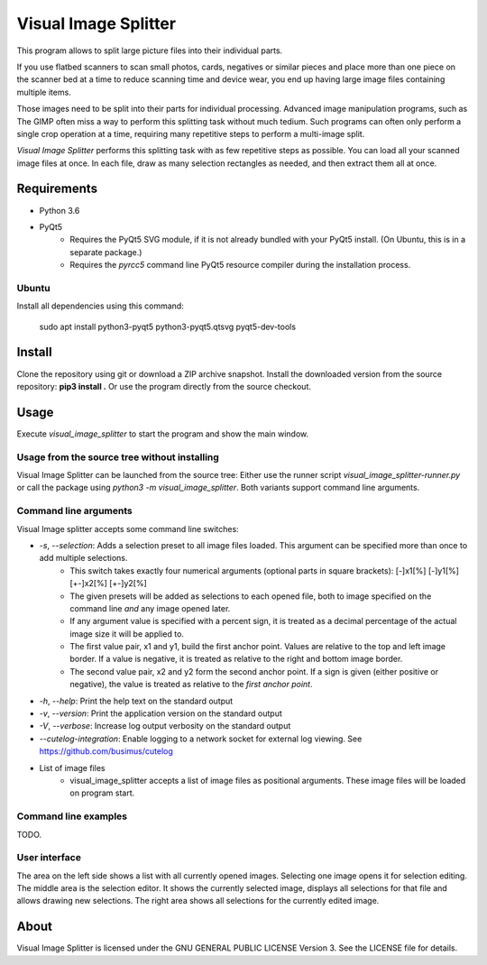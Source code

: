 Visual Image Splitter
=====================

This program allows to split large picture files into their individual parts.

If you use flatbed scanners to scan small photos, cards, negatives or similar pieces
and place more than one piece on the scanner bed at a time to reduce scanning time and device wear,
you end up having large image files containing multiple items.

Those images need to be split into their parts for individual processing.
Advanced image manipulation programs, such as The GIMP often miss a way to perform this splitting task
without much tedium. Such programs can often only perform a single crop operation at a time, requiring many repetitive
steps to perform a multi-image split.

`Visual Image Splitter` performs this splitting task with as few repetitive steps as possible.
You can load all your scanned image files at once. In each file, draw as many selection rectangles as needed, and then
extract them all at once.


Requirements
------------

- Python 3.6
- PyQt5
    - Requires the PyQt5 SVG module, if it is not already bundled with your PyQt5 install. (On Ubuntu, this is in a separate package.)
    - Requires the *pyrcc5* command line PyQt5 resource compiler during the installation process.


Ubuntu
++++++

Install all dependencies using this command:

    sudo apt install python3-pyqt5 python3-pyqt5.qtsvg pyqt5-dev-tools



Install
-------

Clone the repository using git or download a ZIP archive snapshot.
Install the downloaded version from the source repository: **pip3 install .**
Or use the program directly from the source checkout.


Usage
-----

Execute *visual_image_splitter* to start the program and show the main window.

Usage from the source tree without installing
+++++++++++++++++++++++++++++++++++++++++++++

Visual Image Splitter can be launched from the source tree:
Either use the runner script `visual_image_splitter-runner.py` or call the package using `python3 -m visual_image_splitter`.
Both variants support command line arguments.


Command line arguments
++++++++++++++++++++++

Visual Image splitter accepts some command line switches:

- `-s`, `--selection`: Adds a selection preset to all image files loaded. This argument can be specified more than once to add multiple selections.
    - This switch takes exactly four numerical arguments (optional parts in square brackets): [-]x1[%] [-]y1[%] [+-]x2[%] [+-]y2[%]
    - The given presets will be added as selections to each opened file, both to image specified on the command line *and* any image opened later.
    - If any argument value is specified with a percent sign, it is treated as a decimal percentage of the actual image size it will be applied to.
    - The first value pair, x1 and y1, build the first anchor point. Values are relative to the top and left image border. If a value is negative, it is treated as relative to the right and bottom image border.
    - The second value pair, x2 and y2 form the second anchor point. If a sign is given (either positive or negative), the value is treated as relative to the `first anchor point`.
- `-h`, `--help`: Print the help text on the standard output
- `-v`, `--version`: Print the application version on the standard output
- `-V`, `--verbose`: Increase log output verbosity on the standard output
- `--cutelog-integration`: Enable logging to a network socket for external log viewing. See https://github.com/busimus/cutelog
- List of image files
    - visual_image_splitter accepts a list of image files as positional arguments. These image files will be loaded on program start.


Command line examples
+++++++++++++++++++++
TODO.


User interface
++++++++++++++

The area on the left side shows a list with all currently opened images. Selecting one image opens it for selection editing.
The middle area is the selection editor. It shows the currently selected image, displays all selections for that file and allows drawing new selections.
The right area shows all selections for the currently edited image.

About
-----
Visual Image Splitter is licensed under the GNU GENERAL PUBLIC LICENSE Version 3.
See the LICENSE file for details.

